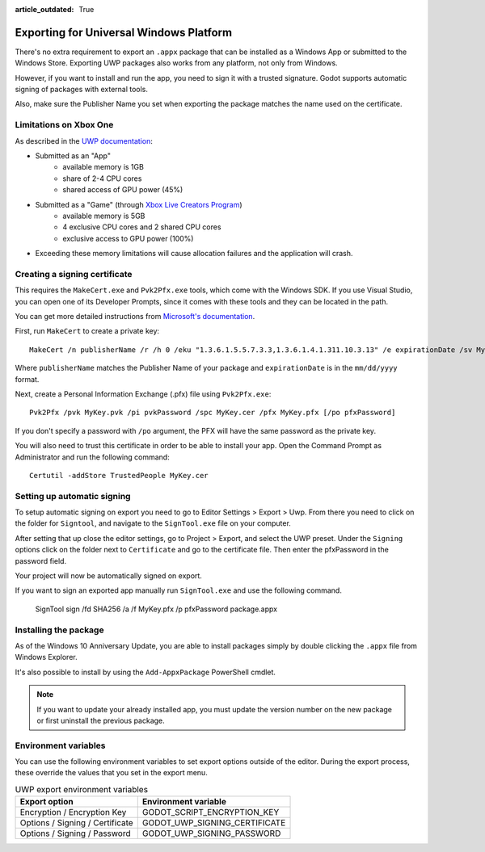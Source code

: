 :article_outdated: True

.. _doc_exporting_for_uwp:

Exporting for Universal Windows Platform
========================================

.. seealso::

    This page describes how to export a Godot project to UWP.
    If you're looking to compile export template binaries from source instead,
    read :ref:`doc_compiling_for_uwp`.

There's no extra requirement to export an ``.appx`` package that can be
installed as a Windows App or submitted to the Windows Store. Exporting UWP
packages also works from any platform, not only from Windows.

However, if you want to install and run the app, you need to sign it with a
trusted signature. Godot supports automatic signing of packages with
external tools.

Also, make sure the Publisher Name you set when exporting the package matches
the name used on the certificate.

Limitations on Xbox One
-----------------------

As described in the `UWP documentation <https://docs.microsoft.com/en-us/windows/uwp/xbox-apps/system-resource-allocation>`__:

- Submitted as an "App"
    - available memory is 1GB
    - share of 2-4 CPU cores
    - shared access of GPU power (45%)

- Submitted as a "Game" (through `Xbox Live Creators Program <https://www.xbox.com/en-US/developers/creators-program>`__)
    - available memory is 5GB
    - 4 exclusive CPU cores and 2 shared CPU cores
    - exclusive access to GPU power (100%)

- Exceeding these memory limitations will cause allocation failures and the application will crash.

Creating a signing certificate
------------------------------

This requires the ``MakeCert.exe`` and ``Pvk2Pfx.exe`` tools, which come with
the Windows SDK. If you use Visual Studio, you can open one of its Developer
Prompts, since it comes with these tools and they can be located in the path.

You can get more detailed instructions from `Microsoft's documentation
<https://msdn.microsoft.com/en-us/library/windows/desktop/jj835832(v=vs.85).aspx>`__.

First, run ``MakeCert`` to create a private key::

    MakeCert /n publisherName /r /h 0 /eku "1.3.6.1.5.5.7.3.3,1.3.6.1.4.1.311.10.3.13" /e expirationDate /sv MyKey.pvk MyKey.cer

Where ``publisherName`` matches the Publisher Name of your package and
``expirationDate`` is in the ``mm/dd/yyyy`` format.

Next, create a Personal Information Exchange (.pfx) file using ``Pvk2Pfx.exe``::

    Pvk2Pfx /pvk MyKey.pvk /pi pvkPassword /spc MyKey.cer /pfx MyKey.pfx [/po pfxPassword]

If you don't specify a password with ``/po`` argument, the PFX will have the
same password as the private key.

You will also need to trust this certificate in order to be able to install your
app. Open the Command Prompt as Administrator and run the following command::

    Certutil -addStore TrustedPeople MyKey.cer

Setting up automatic signing
----------------------------

To setup automatic signing on export you need to go to Editor Settings > Export > Uwp.
From there you need to click on the folder for ``Signtool``, and navigate to
the ``SignTool.exe`` file on your computer.

.. image:: img/UWP_sign_tool.png

After setting that up close the editor settings, go to Project > Export,
and select the UWP preset. Under the ``Signing`` options click on the folder
next to ``Certificate`` and go to the certificate file. Then enter the
pfxPassword in the password field.

.. image:: img/UWP_export_signing.png

Your project will now be automatically signed on export.

If you want to sign an exported app manually run ``SignTool.exe`` and use the
following command.

    SignTool sign /fd SHA256 /a /f MyKey.pfx /p pfxPassword package.appx

Installing the package
----------------------

As of the Windows 10 Anniversary Update, you are able to install packages simply by
double clicking the ``.appx`` file from Windows Explorer.

It's also possible to install by using the ``Add-AppxPackage`` PowerShell cmdlet.

.. note:: If you want to update your already installed app, you must
          update the version number on the new package or first uninstall
          the previous package.

Environment variables
---------------------

You can use the following environment variables to set export options outside of
the editor. During the export process, these override the values that you set in
the export menu.

.. list-table:: UWP export environment variables
   :header-rows: 1

   * - Export option
     - Environment variable
   * - Encryption / Encryption Key
     - GODOT_SCRIPT_ENCRYPTION_KEY
   * - Options / Signing / Certificate
     - GODOT_UWP_SIGNING_CERTIFICATE
   * - Options / Signing / Password
     - GODOT_UWP_SIGNING_PASSWORD
